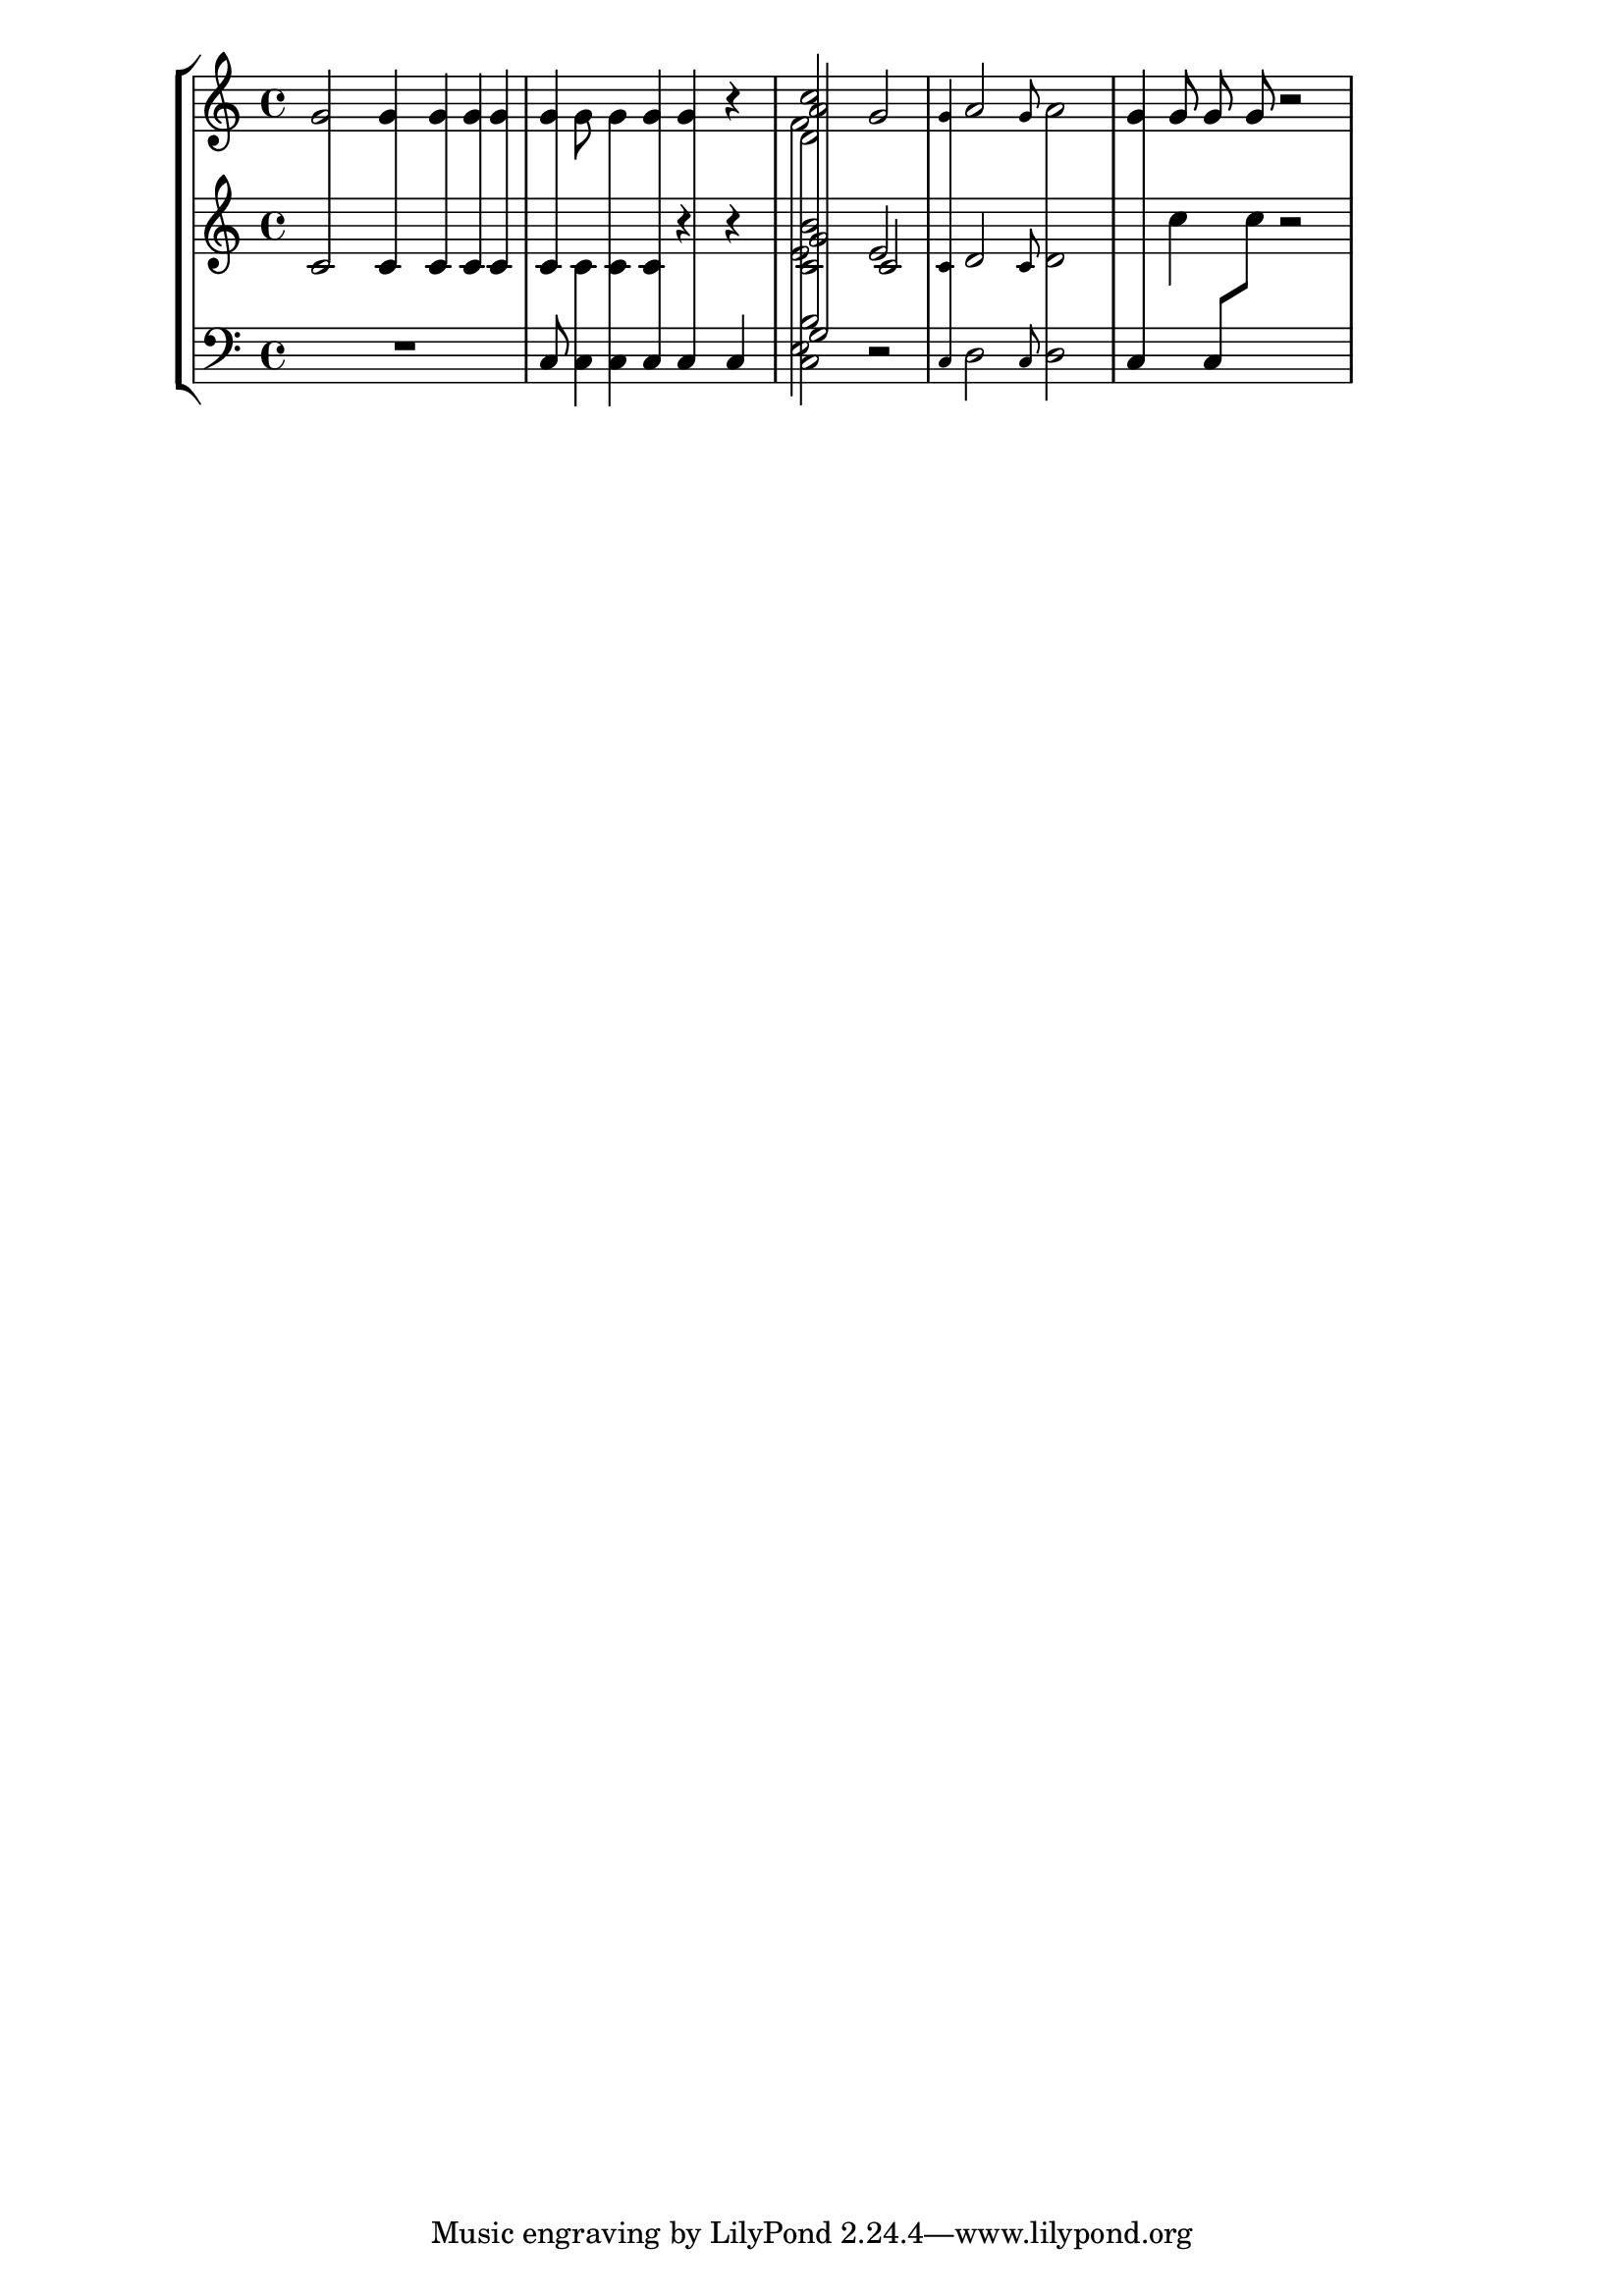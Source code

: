 % DO NOT EDIT this file manually; it is automatically
% generated from Documentation/snippets/new
% Make any changes in Documentation/snippets/new/
% and then run scripts/auxiliar/makelsr.py
%
% This file is in the public domain.
%% Note: this file works from version 2.15.35
\version "2.15.35"

\header {
%% Translation of GIT committish: 28097cf54698db364afeb75658e4c8e0e0ccd716
  texidocfr = "
Le code ci-dessous illustre la manière de concevoir un graveur en
Scheme, ici chargé de connecter des hampes entre les portées.  Nul n'est
besoin de spécifier la taille des hampes ; la fonction tient compte de
la distance relative des têtes de note avec les portées.

"
  doctitlefr = "Graveur de hampes inter-portées"

  lsrtags = "staff-notation, tweaks-and-overrides, contexts-and-engravers"
  texidoc = "This file defines and demonstrates a scheme engraver that
connects stems across staves.  The stem length need not be specified, as
the code takes care of the variable distance between noteheads and staves."
  doctitle = "Stem cross staff engraver"
} % begin verbatim


%{
  A new stem (referred to as span in the code) is created to connect the
  original stems.  The original stems are made transparent.

  The span is created as a child of the "root" stem, that is the stem
  connected to a notehead with the end that is not to be extended.

  Both stem directions are supported.  Connecting more than two stems is
  possible.
%}

% Values are close enough to ignore the difference
#(define (close-enough? x y)
   (< (abs (- x y)) 0.0001))

% Combine a list of extents
#(define (extent-combine extents)
   (if (pair? (cdr extents))
       (interval-union (car extents) (extent-combine (cdr extents)))
       (car extents)))

% Check if the stem is connectable to the root
#(define ((stem-connectable? ref root) stem)
   ; The root is always connectable to itself
   (or (eq? root stem)
       (and
        ; Horizontal positions of the stems must be almost the same
        (close-enough? (car (ly:grob-extent root ref X))
          (car (ly:grob-extent stem ref X)))
        ; The stem must be in the direction away from the root's notehead
        (positive? (* (ly:grob-property root 'direction)
                     (- (car (ly:grob-extent stem ref Y))
                       (car (ly:grob-extent root ref Y))))))))

% Connect stems if we have at least one stems connectable to the root
#(define (stem-span-stencil span)
   (let* ((system (ly:grob-system span))
          (root (ly:grob-parent span X))
          (stems (filter (stem-connectable? system root)
                         (ly:grob-object span 'stems))))
     (if (<= 2 (length stems))
         (let* ((yextents (map (lambda (st)
                                 (ly:grob-extent st system Y)) stems))
                (yextent (extent-combine yextents))
                (layout (ly:grob-layout root))
                (blot (ly:output-def-lookup layout 'blot-diameter)))
           ; Hide spanned stems
           (map (lambda (st)
                  (set! (ly:grob-property st 'transparent) #t))
             stems)
           ; Draw a nice looking stem with rounded corners
           (ly:round-filled-box (ly:grob-extent root root X) yextent blot))
         ; Nothing to connect, don't draw the span
         #f)))

% Create a stem span as a child of the cross-staff stem (the root)
#(define ((make-stem-span! stems trans) root)
   (let ((span (ly:engraver-make-grob trans 'Stem '())))
     (ly:grob-set-parent! span X root)
     (set! (ly:grob-object span 'stems) stems)
     ; Suppress positioning, the stem code is confused by this weird stem
     (set! (ly:grob-property span 'X-offset) 0)
     (set! (ly:grob-property span 'stencil) stem-span-stencil)))

% Set cross-staff property of the stem to this function to connect it to
% other stems automatically
#(define (cross-staff-connect stem)
   #t)

% Check if automatic connecting of the stem was requested.  Stems connected
% to cross-staff beams are cross-staff, but they should not be connected to
% other stems just because of that.
#(define (stem-is-root? stem)
   (eq? cross-staff-connect (ly:grob-property-data stem 'cross-staff)))

% Create stem spans for cross-staff stems
#(define (make-stem-spans! ctx stems trans)
   ; Cannot do extensive checks here, just make sure there are at least
   ; two stems at this musical moment
   (if (<= 2 (length stems))
       (let ((roots (filter stem-is-root? stems)))
         (map (make-stem-span! stems trans) roots))))

% Connect cross-staff stems to the stems above in the system
#(define (Span_stem_engraver ctx)
   (let ((stems '()))
     (make-engraver
      ; Record all stems for the given moment
      (acknowledgers
       ((stem-interface trans grob source)
        (set! stems (cons grob stems))))
      ; Process stems and reset the stem list to empty
      ((process-acknowledged trans)
       (make-stem-spans! ctx stems trans)
       (set! stems '())))))

crossStaff =
#(define-music-function (parser location notes) (ly:music?) #{
  \override Stem #'cross-staff = #cross-staff-connect
  $notes
  \revert Stem #'cross-staff
#})

\layout {
  \context {
    \StaffGroup
    \consists #Span_stem_engraver
  }
}

\parallelMusic #'(voiceA voiceB voiceC) {
  % Bar 1 - durations, beams, flags
  g'2 g'4 g'8 [ g'16 ] g'16 |
  \crossStaff { c'2 c'4 c'8 [ c'16 ] c'16 } |
  R1 |

  % Bar 2 - direction
  g'8 \stemDown g'8 \crossStaff g'8 \stemNeutral g'8 g'4 r4 |
  \crossStaff { c'8 \stemDown c'8 } c'8 \stemNeutral c'8 r4 r4 |
  c8 \stemDown c8 c8 \stemNeutral \crossStaff { c8 c4 c4 } |

  % Bar 3 - multiple voice styles
  << c''2 \\ \crossStaff d'2 \\ a'2 \\ \crossStaff f'2 >> g'2 |
  << b'2 \\ c'2 \\ g'2 \\ e'2 >> << e'2 \\ \\ \crossStaff c'2 >> |
  << \crossStaff b2 \\ c2 \\ \crossStaff g2 \\ e2 >> r2 |

  % Bar 4 - grace notes
  \grace g'8 a'2 \stemDown \crossStaff { \grace g'8 a'2 } \stemNeutral |
  \grace c'8 d'2 \stemDown \grace c'8 d'2 \stemNeutral |
  \crossStaff { \grace c8 d2 } \stemDown \grace c8 d2 \stemNeutral |

  % Bar 5 - cross-staff beams
  g'8 g'8 g'8 g'8 r2 |
  s1 |
  \crossStaff { c8 [ \change Staff=stafftwo c''8 ] }
    \change Staff=staffthree c8 [ \change Staff=stafftwo c''8 ] r2 |
}

\score {
  \new StaffGroup <<
    \new Staff = "staffone" <<
      \new Voice {
        \autoBeamOff \voiceA
      }
    >>
    \new Staff = "stafftwo" <<
      \new Voice {
        \autoBeamOff \voiceB
      }
    >>
    \new Staff = "staffthree" <<
      \new Voice {
        \autoBeamOff \clef bass \voiceC
      }
    >>
  >>
  \layout { }
}
